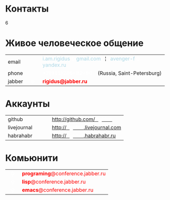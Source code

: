 #+HTML: <h1>Контакты</h1>
#+HTML: <order>6</order>

* Живое человеческое общение

  #+BEGIN_HTML
    <table cellspacing="0" cellpadding="0">
      <tr>
        <td>email</td>
        <td width="30px">&nbsp;</td>
        <td>
          <span style="color: lightblue;">i.am.rigidus</span>
          <span style="color: white;"><b>טּ</b></span>
          <span style="color: lightblue;">gmail.com</span>
          &nbsp; ¦ &nbsp
          <span style="color: lightblue;">avenger-f</span>
          <span style="color: white;"><b>טּ</b></span>
          <span style="color: lightblue;">yandex.ru</span>
        </td>
      </tr>
      <tr>
        <td>phone</td>
        <td>&nbsp;</td>
        <td>
          <span style="color: white;"><b>+7(911)286-92-90</b></span>
          &nbsp;&nbsp;
          (Russia, Saint-Petersburg)
        </td>
      </tr>
      <tr>
        <td>jabber</td>
        <td>&nbsp;&nbsp;<span style="color: white;"><b>ଡ଼</b></span>&nbsp;&nbsp;</td>
        <td>
          <span style="color: red;"><b>rigidus@jabber.ru</b></span>
        </td>
      </tr>
    </tr>
    </table>
  #+END_HTML

* Аккаунты

  #+BEGIN_HTML
    <table cellspacing="0" cellpadding="0">
      <tr>
        <td>github</td>
        <td width="30px">&nbsp;</td>
        <td>
          <a href="http://github.com/rigidus">http://github.com/<b style="color: white">rigidus</b></a>
        </td>
      </tr>
      <tr>
        <td>livejournal</td>
        <td>&nbsp;</td>
        <td>
          <a href="http://rigidus.livejournal.com">http://<b style="color: white">rigidus</b>.livejournal.com</a>
        </td>
      </tr>
      <tr>
        <td>habrahabr</td>
        <td>&nbsp;</td>
        <td>
          <a href="http://rigidus.habrahabr.ru">http://<b style="color: white">rigidus</b>.habrahabr.ru</a>
        </td>
      </tr>
    </tr>
    </table>
  #+END_HTML

* Комьюнити

  #+BEGIN_HTML
    <table cellspacing="0" cellpadding="0">
      <tr>
        <td>&nbsp;&nbsp;<span style="color: white;"><b>ଡ଼</b></span>&nbsp;&nbsp;</td>
        <td>
          <span style="color: red;"><b>programing</b>@conference.jabber.ru</span>
        </td>
      </tr>
      <tr>
        <td>&nbsp;&nbsp;<span style="color: white;"><b>ଡ଼</b></span>&nbsp;&nbsp;</td>
        <td>
          <span style="color: red;"><b>lisp</b>@conference.jabber.ru</span>
        </td>
      </tr>
      <tr>
        <td>&nbsp;&nbsp;<span style="color: white;"><b>ଡ଼</b></span>&nbsp;&nbsp;</td>
        <td>
          <span style="color: red;"><b>emacs</b>@conference.jabber.ru</span>
        </td>
      </tr>
    </tr>
    </table>
   #+END_HTML
